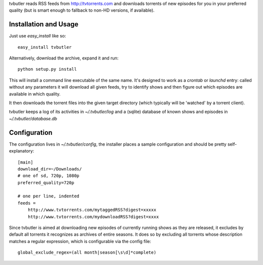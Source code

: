 tvbutler reads RSS feeds from http://tvtorrents.com and downloads torrents of new episodes for you in your preferred quality (but is smart enough to fallback to non-HD versions, if available).

Installation and Usage
======================

Just use `easy_install` like so::

  easy_install tvbutler

Alternatively, download the archive, expand it and run::

  python setup.py install

This will install a command line executable of the same name. It's designed to work as a `crontab` or `launchd` entry: called without any parameters it will download all given feeds, try to identify shows and then figure out which episodes are available in which quality.

It then downloads the torrent files into the given target directory (which typically will be 'watched' by a torrent client).

tvbutler keeps a log of its activities in `~/.tvbutler/log` and a (sqlite) database of known shows and episodes in `~/.tvbutler/database.db`

Configuration
=============

The configuration lives in `~/.tvbutler/config`, the installer places a sample configuration and should be pretty self-explanatory::

  [main]
  download_dir=~/Downloads/
  # one of sd, 720p, 1080p
  preferred_quality=720p
  
  # one per line, indented
  feeds =
      http://www.tvtorrents.com/mytaggedRSS?digest=xxxxx
      http://www.tvtorrents.com/mydownloadRSS?digest=xxxx

Since tvbutler is aimed at downloading new episodes of currently running shows as they are released, it excludes by default all torrents it recognizes as archives of entire seasons. It does so by excluding all torrents whose description matches a regular expression, which is configurable via the config file::

  global_exclude_regex=(all month|season[\s\d]*complete)
